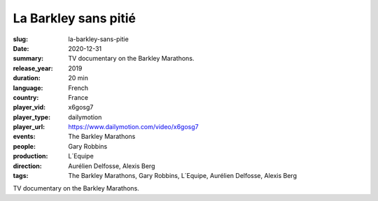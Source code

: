La Barkley sans pitié
#####################

:slug: la-barkley-sans-pitie
:date: 2020-12-31
:summary: TV documentary on the Barkley Marathons.
:release_year: 2019
:duration: 20 min
:language: French
:country: France
:player_vid: x6gosg7
:player_type: dailymotion
:player_url: https://www.dailymotion.com/video/x6gosg7
:events: The Barkley Marathons
:people: Gary Robbins
:production: L´Equipe
:direction: Aurélien Delfosse, Alexis Berg
:tags: The Barkley Marathons, Gary Robbins, L´Equipe, Aurélien Delfosse, Alexis Berg

TV documentary on the Barkley Marathons.
